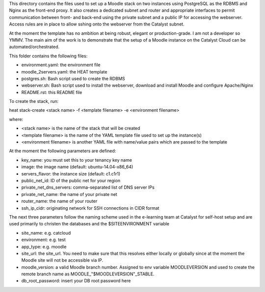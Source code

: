 This directory contains the files used to set up a Moodle stack on two instances using PostgreSQL as the RDBMS and Nginx as the front-end proxy. It also creates a dedicated subnet and router and appropriate interfaces to permit communication between front- and back-end using the private subnet and a public IP for accessing the webserver. Access rules are in place to allow sshing onto the webserver from the Catalyst subnet.

At the moment the template has no ambition at being robust, elegant or production-grade. I am not a developer so YMMV. The main aim of the work is to demonstrate that the setup of a Moodle instance on the Catalyst Cloud can be automated/orchestrated. 

This folder contains the following files:

* environment.yaml: the environment file
* moodle_2servers.yaml: the HEAT template
* postgres.sh: Bash script used to create the RDBMS
* webserver.sh: Bash script used to install the webserver, download and install Moodle and configure Apache/Nginx
* README.rst: this README file

To create the stack, run::

heat stack-create <stack name> -f <template filename> -e <environment filename>

where:

* <stack name> is the name of the stack that will be created
* <template filename> is the name of the YAML template file used to set up the instance(s)
* <environment filename> is another YAML file with name/value pairs which are passed to the template 

At the moment the following parameters are defined:

* key_name: you must set this to your tenancy key name
* image: the image name (default: ubuntu-14.04-x86_64)
* servers_flavor: the instance size (default: c1.c1r1)
* public_net_id: ID of the public net for your region 
* private_net_dns_servers: comma-separated list of DNS server IPs
* private_net_name: the name of your private net
* router_name: the name of your router
* ssh_ip_cidr: originating network for SSH connections in CIDR format

The next three parameters follow the naming scheme used in the e-learning team at Catalyst for self-host setup and are used primarily to christen the databases and the $SITEENVIRONMENT variable

* site_name: e.g. catcloud
* environment: e.g. test
* app_type: e.g. moodle 

* site_url: the site_url. You need to make sure that this resolves either locally or globally since at the moment the Moodle site will not be accessible via IP.
* moodle_version: a valid Moodle branch number. Assigned to env variable MOODLEVERSION and used to create the remote branch name as MOODLE_"$MOODLEVERSION"_STABLE.
* db_root_password: insert your DB root password here 
